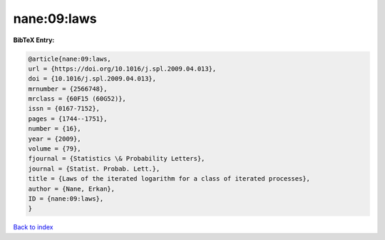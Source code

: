 nane:09:laws
============

.. :cite:t:`nane:09:laws`

.. bibliography:: ../../All.bib

**BibTeX Entry:**

.. code-block:: bibtex

   @article{nane:09:laws,
   url = {https://doi.org/10.1016/j.spl.2009.04.013},
   doi = {10.1016/j.spl.2009.04.013},
   mrnumber = {2566748},
   mrclass = {60F15 (60G52)},
   issn = {0167-7152},
   pages = {1744--1751},
   number = {16},
   year = {2009},
   volume = {79},
   fjournal = {Statistics \& Probability Letters},
   journal = {Statist. Probab. Lett.},
   title = {Laws of the iterated logarithm for a class of iterated processes},
   author = {Nane, Erkan},
   ID = {nane:09:laws},
   }

`Back to index <../index>`_

